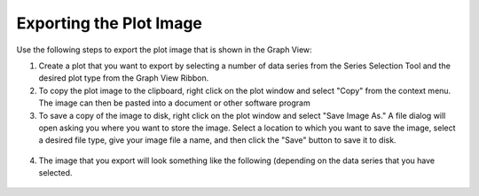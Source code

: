 .. index:: export

Exporting the Plot Image
=====================================================
  
Use the following steps to export the plot image that is shown in the Graph View:

1. Create a plot that you want to export by selecting a number of data series from the Series Selection Tool and the desired plot type from the Graph View Ribbon.
2. To copy the plot image to the clipboard, right click on the plot window and select "Copy" from the context menu.  The image can then be pasted into a document or other software program
3. To save a copy of the image to disk, right click on the plot window and select "Save Image As."  A file dialog will open asking you where you want to store the image.  Select a location to which you want to save the image, select a desired file type, give your image file a name, and then click the "Save" button to save it to disk.

.. figure:: ./images/Graph_image013.png
  :align: center 

4. The image that you export will look something like the following (depending on the data series that you have selected.

.. figure:: ./images/Graph_image014.png
  :align: center 